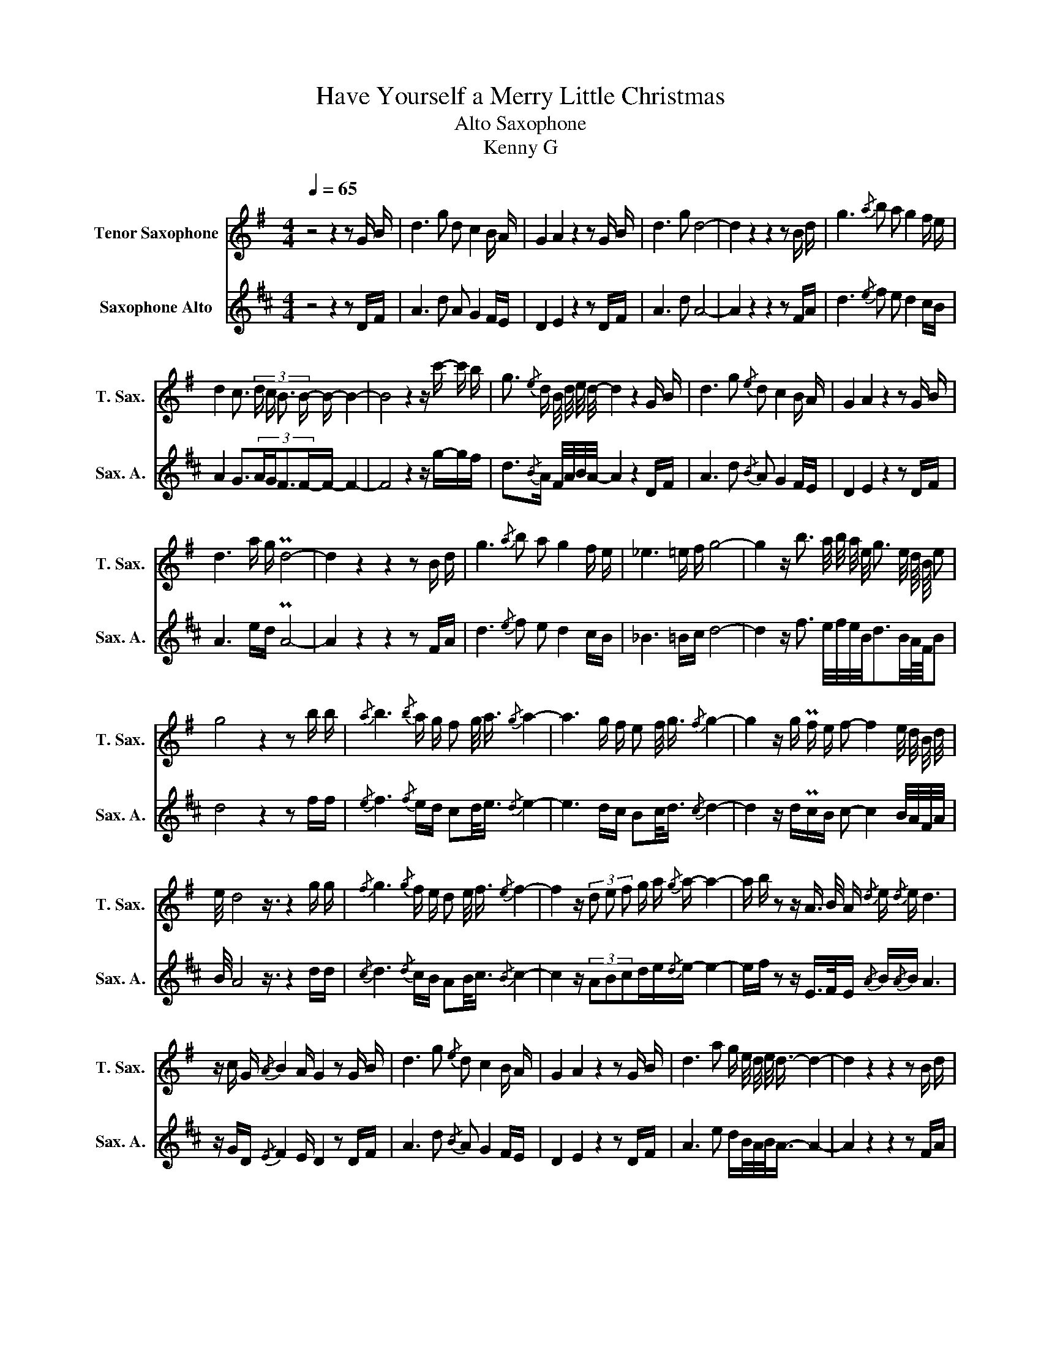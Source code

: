 X:1
T:Have Yourself a Merry Little Christmas
T:Alto Saxophone
T:Kenny G
%%score 1 2
L:1/16
Q:1/4=65
M:4/4
I:linebreak $
K:none
V:1 treble transpose=-14 nm="Tenor Saxophone" snm="T. Sax."
V:2 treble transpose=-9 nm="Saxophone Alto" snm="Sax. A."
V:1
[K:G] z8 z4 z2 G B | d6 g2 d2 c4 B A | G4 A4 z4 z2 G B | d6 g2 d8- | d4 z4 z4 z2 B d | %5
 g6{/a} b2 a2 g4 f e |$ d4 c3 (3:2:4d c B3 B- B- B4- | B8 z4 z c'- c' b | %8
 g3{/e} d B/ d/ e/ d/- d4 z4 G B | d6 g2{/e} d2 c4 B A | G4 A4 z4 z2 G B |$ d6 a g Pd8- | %12
 d4 z4 z4 z2 B d | g6{/a} b2 a2 g4 f e | _e6 =e f g8- | g4 z b3 a/ b/ a/ e/ g3 e/ d/4 B/4 e2 |$ %16
 g8 z4 z2 b b |{/a} b6{/b} a g f2 g/ a3/2{/g} a4- | a6 g f e2 f/ g3/2{/f} g4- | %19
 g4 z g Pf e f2- f4 e/ d/ B/ d/ |$ e/ d8 z3/2 z4 g g |{/f} g6{/g} f e d2 e/ f3/2{/e} f4- | %22
 f4 z (3d2 e2 f2 g a{/g} a- a4- | a b z2 z A3/2 B/ A{/d} e{/d} e d6 |$ z c G{/A} B4 A G4 z2 G B | %25
 d6 g2{/e} d2 c4 B A | G4 A4 z4 z2 G B | d6 a2 g e/ d/ e/ d3/2- d4- | d4 z4 z4 z2 B d |$ %29
 g6- g a/ b/ c'6 Pa g | f3 g3 a g b2{/a} b6- | b8{/ab} d' b4- b{/^a} b/ =a/ g/ e/ | %32
 g4 z2 g a b6 c2 |${/d} (3:2:4e6 g4 a g b2 a2 g2 f2 | e4{/e} f3 d{/g} a3/2{/g} a3/2 g- g4- | %35
 g6 (3d e g b d'4 e' d'2 |{/b} (3_b a e g2- g4 z4 z2 =b b |${/a} b6- b a/ g/ (3f3 g a2 a4- | %38
 a3 b/ z/ z2 a g/ f/ (3e3 f g2{/f} g4- | g4 z2 g Pf e f4- f/ a3/2{/d} e |{/d} e d- d6 z4 z2 g g |$ %41
{/f} g6- g f/ e/ (3d3 e f2 f4- | f4 z2 (3d2 e2 f2 (3g2 a2{/g} a2- a2- | %43
 a3 b/ z/ z2 A B/ A/{/d} e{/d} e d4 c/ _e/ g/ _b/ ||$ %44
[K:Bb]{/c'} d'{/c'} d'2 b/ g/ e/ d2 c3/4 f3/4 d6 B d | f6{/a} b2 f2 e4 d c | B4 Pc4 z4 z2 B d | %47
 f4 Pb4{f} g2 Pf6- | f4 z4 z4 z2 d f |$ b6 c' d' e'4- e' d'3/2 c'/ b | a4 b2 Pc' b d'2{/c'} d'6- | %51
 d'6- d' c'/ d'/ e'/ d'3/2- d'4{/c'} b3/4 c'/ b3/4- | b4 z2 b c' d'4 e4 |$ %53
 g4 b4{/c'} d'2 c'2 b2 a2 | g4 a8- a2 f2 | Pb16- | b4 z4 f/ e/ d6 c | Pf16- | f8 z8 |] %59
V:2
[K:D] z8 z4 z2 DF | A6 d2 A2 G4 FE | D4 E4 z4 z2 DF | A6 d2 A8- | A4 z4 z4 z2 FA | %5
 d6{/e} f2 e2 d4 cB |$ A4 G3(3:2:4AGF3F-F- F4- | F8 z4 z g-gf | d3{/B}A F/A/B/A/- A4 z4 DF | %9
 A6 d2{/B} A2 G4 FE | D4 E4 z4 z2 DF |$ A6 ed PA8- | A4 z4 z4 z2 FA | d6{/e} f2 e2 d4 cB | %14
 _B6 =Bc d8- | d4 z f3 e/f/e/B/d3B/A/4F/4B2 |$ d8 z4 z2 ff |{/e} f6{/f} ed c2d<e{/d} e4- | %18
 e6 dc B2c<d{/c} d4- | d4 z dPcB c2- c4 B/A/F/A/ |$ B/ A8 z3/2 z4 dd | %21
{/c} d6{/d} cB A2B<c{/B} c4- | c4 z (3A2B2c2de{/d}e- e4- | ef z2 z E>FE{/A} B{/A}B A6 |$ %24
 z GD{/E} F4 E D4 z2 DF | A6 d2{/B} A2 G4 FE | D4 E4 z4 z2 DF | A6 e2 dB/A/B<A- A4- | %28
 A4 z4 z4 z2 FA |$ d6- de/f/ g6 Ped | c3d2>e2d f2{/e} f6- | f8{/ef} a f4- f{/^e}f/=e/d/B/ | %32
 d4 z2 de f6 G2 |${/A} (3:2:4B6 d4 ed f2e2d2c2 | B4{/B} c2>A2{/d} e3/2{/d}e3/2d- d4- | %35
 d6 (3ABd f a4 ba2 |{/f} (3=feBd2- d4 z4 z2 ^ff |${/e} f6- fe/d/ (3c3de2 e4- | %38
 e3f/ z/ z2 ed/c/ (3B3cd2{/c} d4- | d4 z2 dPc B c4- c<e{/A}B |{/A} BA- A6 z4 z2 dd |$ %41
{/c} d6- dc/B/ (3A3Bc2 c4- | c4 z2 (3A2B2c2(3d2e2{/d}e2-e2- | %43
 e3f/ z/ z2 EF/E/{/A} B{/A}B A4 G/_B/d/=f/ ||$[K:F]{/g} a{/g}a2f/d/ B/A2G3/4c3/4 A6 FA | %45
 c6{/e} f2 c2 B4 AG | F4 PG4 z4 z2 FA | c4 Pf4{c} d2 Pc6- | c4 z4 z4 z2 Ac |$ f6 ga b4- ba>gf | %50
 e4 f2Pgf a2{/g} a6- | a6- ag/a/ b<a- a4{/g} f3/4g/f3/4- | f4 z2 fg a4 B4 |$ d4 f4{/g} a2g2f2e2 | %54
 d4 e8- e2c2 | Pf16- | f4 z4 c/B/ A6 G | Pc16- | c8 z8 |] %59
